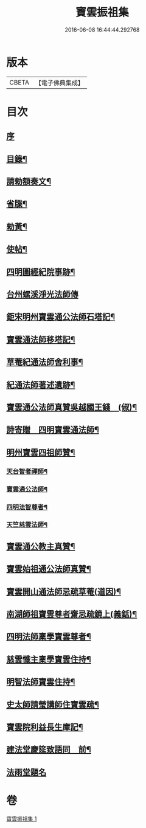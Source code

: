 #+TITLE: 寶雲振祖集 
#+DATE: 2016-06-08 16:44:44.292768

* 版本
 |     CBETA|【電子佛典集成】|

* 目次
** [[file:KR6d0222_001.txt::001-0701a3][序]]
** [[file:KR6d0222_001.txt::001-0701b10][目錄¶]]
** [[file:KR6d0222_001.txt::001-0701c5][請勑額奏文¶]]
** [[file:KR6d0222_001.txt::001-0701c20][省牒¶]]
** [[file:KR6d0222_001.txt::001-0702a4][勑黃¶]]
** [[file:KR6d0222_001.txt::001-0702a16][使帖¶]]
** [[file:KR6d0222_001.txt::001-0702b9][四明圖經紀院事跡¶]]
** [[file:KR6d0222_001.txt::001-0702b16][台州螺溪淨光法師傳]]
** [[file:KR6d0222_001.txt::001-0703a14][鉅宋明州寶雲通公法師石塔記¶]]
** [[file:KR6d0222_001.txt::001-0703c3][寶雲通法師移塔記¶]]
** [[file:KR6d0222_001.txt::001-0703c24][草菴紀通法師舍利事¶]]
** [[file:KR6d0222_001.txt::001-0704a18][紀通法師著述遺跡¶]]
** [[file:KR6d0222_001.txt::001-0704b8][寶雲通公法師真贊吳越國王錢　(俶)¶]]
** [[file:KR6d0222_001.txt::001-0704b17][詩寄贈　四明寶雲通法師¶]]
** [[file:KR6d0222_001.txt::001-0704c13][明州寶雲四祖師贊¶]]
*** [[file:KR6d0222_001.txt::001-0704c15][天台智者禪師¶]]
*** [[file:KR6d0222_001.txt::001-0705a2][寶雲通公法師¶]]
*** [[file:KR6d0222_001.txt::001-0705a12][四明法智尊者¶]]
*** [[file:KR6d0222_001.txt::001-0705a19][天竺慈雲法師¶]]
** [[file:KR6d0222_001.txt::001-0705b15][寶雲通公教主真贊¶]]
** [[file:KR6d0222_001.txt::001-0705b22][寶雲始祖通公法師真贊¶]]
** [[file:KR6d0222_001.txt::001-0705c2][寶雲開山通法師忌疏草菴(道因)¶]]
** [[file:KR6d0222_001.txt::001-0705c18][南湖師祖寶雲尊者齋忌疏鏡上(義銛)¶]]
** [[file:KR6d0222_001.txt::001-0706a6][四明法師稟學寶雲尊者¶]]
** [[file:KR6d0222_001.txt::001-0706a16][慈雲懺主稟學寶雲住持¶]]
** [[file:KR6d0222_001.txt::001-0706b19][明智法師寶雲住持¶]]
** [[file:KR6d0222_001.txt::001-0706c6][史太師請瑩講師住寶雲疏¶]]
** [[file:KR6d0222_001.txt::001-0706c13][寶雲院利益長生庫記¶]]
** [[file:KR6d0222_001.txt::001-0707a9][建法堂慶筵致語同　前¶]]
** [[file:KR6d0222_001.txt::001-0707a24][法雨堂題名]]

* 卷
[[file:KR6d0222_001.txt][寶雲振祖集 1]]


